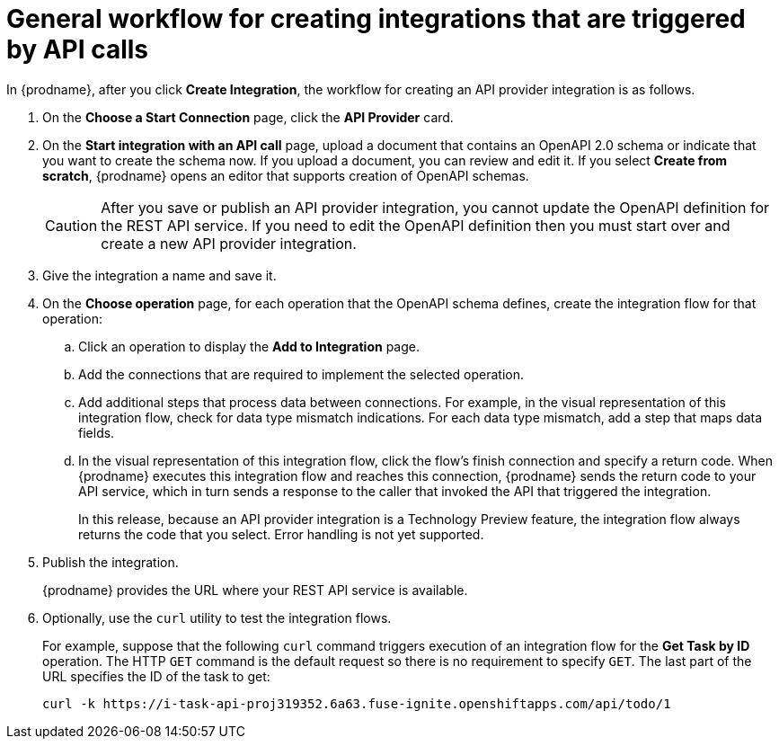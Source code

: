 // Module included in the following assemblies:
// as_trigger-integrations-with-api-calls.adoc

[id='workflow-api-providers_{context}']
= General workflow for creating integrations that are triggered by API calls

In {prodname}, after you click *Create Integration*, the workflow for 
creating an API provider integration is as follows.

. On the *Choose a Start Connection* page, click the *API Provider* card.
. On the *Start integration with an API call* page, upload a document that
contains an OpenAPI 2.0 schema or indicate that you want to 
create the schema now. If you upload a document, you can review and
edit it. If you select *Create from scratch*, {prodname} opens an editor
that supports creation of OpenAPI schemas. 
+
[CAUTION]
After you save or publish an API provider integration, you cannot update 
the OpenAPI definition for the REST API service. If you need to edit the OpenAPI 
definition then you must start over and create a new API provider integration. 

. Give the integration a name and save it. 
. On the *Choose operation* page, for each operation that the OpenAPI 
schema defines, create the integration flow for that operation:
.. Click an operation to display the *Add to Integration* page. 
.. Add the connections that are required to implement the selected operation. 
.. Add additional steps that process data between connections. For example, 
in the visual representation of this integration flow, check for data type
mismatch indications. For each data type mismatch, add a step that maps 
data fields. 
.. In the visual representation of this integration flow, click the flow's 
finish connection and specify a return code. When
{prodname} executes this integration flow and reaches this connection, 
{prodname} sends the return code to your API service, which in turn sends
a response to the caller that invoked the API that triggered the integration. 
+
In this release, because an API provider integration is a 
Technology Preview feature, the integration flow always returns the
code that you select. Error handling is not yet supported. 

. Publish the integration. 
+
{prodname} provides the URL where your REST API service is available.

. Optionally, use the `curl` utility to test the integration flows. 
+
For example, suppose that the following `curl` command triggers execution of an integration
flow for the *Get Task by ID* operation. The HTTP `GET` command is the
default request so there is no requirement to specify `GET`. 
The last part of the URL specifies the ID of the task to get:
+
----
curl -k https://i-task-api-proj319352.6a63.fuse-ignite.openshiftapps.com/api/todo/1 
----
